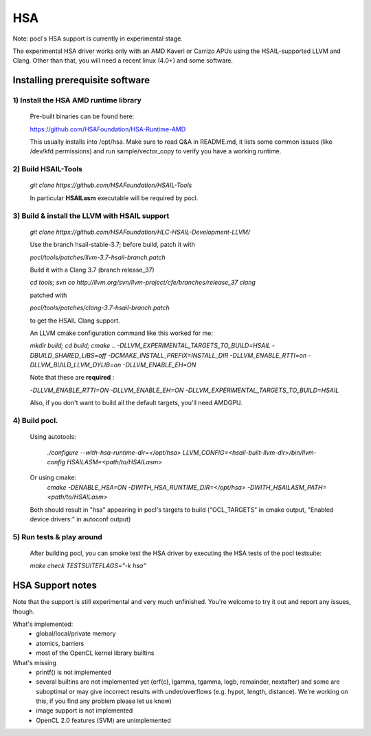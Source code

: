 ===
HSA
===

Note: pocl's HSA support is currently in experimental stage.

The experimental HSA driver works only with an AMD Kaveri or Carrizo APUs
using the HSAIL-supported LLVM and Clang. Other than that, you will need
a recent linux (4.0+) and some software.

Installing prerequisite software
---------------------------------

1) Install the HSA AMD runtime library
~~~~~~~~~~~~~~~~~~~~~~~~~~~~~~~~~~~~~~~
  Pre-built binaries can be found here:

  https://github.com/HSAFoundation/HSA-Runtime-AMD

  This usually installs into /opt/hsa. Make sure to read Q&A in README.md, it
  lists some common issues (like /dev/kfd permissions) and run sample/vector_copy
  to verify you have a working runtime.

2) Build HSAIL-Tools
~~~~~~~~~~~~~~~~~~~~~

   `git clone https://github.com/HSAFoundation/HSAIL-Tools`

   In particular **HSAILasm** executable will be required by pocl.

3) Build & install the LLVM with HSAIL support
~~~~~~~~~~~~~~~~~~~~~~~~~~~~~~~~~~~~~~~~~~~~~~~

  `git clone https://github.com/HSAFoundation/HLC-HSAIL-Development-LLVM/`

  Use the branch hsail-stable-3.7; before build, patch it with

  `pocl/tools/patches/llvm-3.7-hsail-branch.patch`

  Build it with a Clang 3.7 (branch release_37)

  `cd tools; svn co http://llvm.org/svn/llvm-project/cfe/branches/release_37 clang`

  patched with

  `pocl/tools/patches/clang-3.7-hsail-branch.patch`

  to get the HSAIL Clang support.

  An LLVM cmake configuration command like this worked for me:

  `mkdir build; cd build; cmake .. -DLLVM_EXPERIMENTAL_TARGETS_TO_BUILD=HSAIL
  -DBUILD_SHARED_LIBS=off -DCMAKE_INSTALL_PREFIX=INSTALL_DIR -DLLVM_ENABLE_RTTI=on
  -DLLVM_BUILD_LLVM_DYLIB=on -DLLVM_ENABLE_EH=ON`

  Note that these are **required** :

  `-DLLVM_ENABLE_RTTI=ON -DLLVM_ENABLE_EH=ON
  -DLLVM_EXPERIMENTAL_TARGETS_TO_BUILD=HSAIL`

  Also, if you don't want to build all the default targets, you'll need AMDGPU.


4) Build pocl.
~~~~~~~~~~~~~~~
  Using autotools:

    `./configure --with-hsa-runtime-dir=\</opt/hsa\>
    LLVM_CONFIG=<hsail-built-llvm-dir>/bin/llvm-config
    HSAILASM=\<path/to/HSAILasm\>`

  Or using cmake:
    `cmake -DENABLE_HSA=ON -DWITH_HSA_RUNTIME_DIR=\</opt/hsa\>
    -DWITH_HSAILASM_PATH=\<path/to/HSAILasm\>`

  Both should result in "hsa" appearing in pocl's targets to build ("OCL_TARGETS"
  in cmake output, "Enabled device drivers:" in autoconf output)

5) Run tests & play around
~~~~~~~~~~~~~~~~~~~~~~~~~~~

  After building pocl, you can smoke test the HSA driver by executing the HSA
  tests of the pocl testsuite:

  `make check TESTSUITEFLAGS="-k hsa"`


HSA Support notes
------------------
Note that the support is still experimental and very much unfinished. You're
welcome to try it out and report any issues, though.

What's implemented:
 * global/local/private memory
 * atomics, barriers
 * most of the OpenCL kernel library builtins

What's missing
 * printf() is not implemented
 * several builtins are not implemented yet (erf(c), lgamma, tgamma,
   logb, remainder, nextafter) and some are suboptimal or may give incorrect
   results with under/overflows (e.g. hypot, length, distance). We're working on
   this, if you find any problem  please let us know)
 * image support is not implemented
 * OpenCL 2.0 features (SVM) are unimplemented
